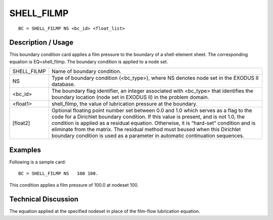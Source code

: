 ***************
**SHELL_FILMP**
***************

::

	BC = SHELL_FILMP NS <bc_id> <float_list>

-----------------------
**Description / Usage**
-----------------------

This boundary condition card applies a film pressure to the boundary of a shell-element sheet. The corresponding equation is EQ=shell_filmp. The boundary condition is applied to a node set.

============= ========================================================
SHELL_FILMP   Name of boundary condition.
NS            Type of boundary condition (<bc_type>), where NS
              denotes node set in the EXODUS II database.
<bc_id>       The boundary flag identifier, an integer associated with
              <bc_type> that identifies the boundary location (node
              set in EXODUS II) in the problem domain.
<float1>      shell_filmp, the value of lubrication pressure at the
              boundary.
[float2]      Optional floating point number set between 0.0 and 1.0
              which serves as a flag to the code for a Dirichlet
              boundary condition. If this value is present, and is not
              1.0, the condition is applied as a residual equation.
              Otherwise, it is “hard-set” condition and is eliminate
              from the matrix. The residual method must beused
              when this Dirichlet boundary condition is used as a
              parameter in automatic continuation sequences.
============= ========================================================

------------
**Examples**
------------

Following is a sample card:
::

   BC = SHELL_FILMP NS   100 100.

This condition applies a film pressure of 100.0 at nodeset 100.

-------------------------
**Technical Discussion**
-------------------------

The equation applied at the specified nodeset in place of the film-flow lubrication equation.



